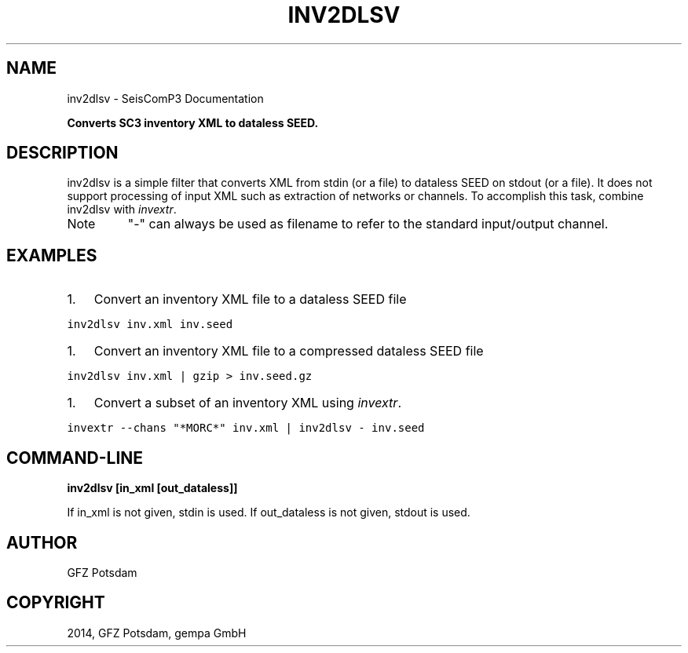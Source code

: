 .TH "INV2DLSV" "1" "January 24, 2014" "2014.023" "SeisComP3"
.SH NAME
inv2dlsv \- SeisComP3 Documentation
.
.nr rst2man-indent-level 0
.
.de1 rstReportMargin
\\$1 \\n[an-margin]
level \\n[rst2man-indent-level]
level margin: \\n[rst2man-indent\\n[rst2man-indent-level]]
-
\\n[rst2man-indent0]
\\n[rst2man-indent1]
\\n[rst2man-indent2]
..
.de1 INDENT
.\" .rstReportMargin pre:
. RS \\$1
. nr rst2man-indent\\n[rst2man-indent-level] \\n[an-margin]
. nr rst2man-indent-level +1
.\" .rstReportMargin post:
..
.de UNINDENT
. RE
.\" indent \\n[an-margin]
.\" old: \\n[rst2man-indent\\n[rst2man-indent-level]]
.nr rst2man-indent-level -1
.\" new: \\n[rst2man-indent\\n[rst2man-indent-level]]
.in \\n[rst2man-indent\\n[rst2man-indent-level]]u
..
.\" Man page generated from reStructeredText.
.
.sp
\fBConverts SC3 inventory XML to dataless SEED.\fP
.SH DESCRIPTION
.sp
inv2dlsv is a simple filter that converts XML from stdin (or a file) to dataless
SEED on stdout (or a file). It does not support processing of input XML such as
extraction of networks or channels. To accomplish this task, combine inv2dlsv
with \fIinvextr\fP.
.IP Note
"\-" can always be used as filename to refer to the standard
input/output channel.
.RE
.SH EXAMPLES
.INDENT 0.0
.IP 1. 3
Convert an inventory XML file to a dataless SEED file
.UNINDENT
.sp
.nf
.ft C
inv2dlsv inv.xml inv.seed
.ft P
.fi
.INDENT 0.0
.IP 1. 3
Convert an inventory XML file to a compressed dataless SEED file
.UNINDENT
.sp
.nf
.ft C
inv2dlsv inv.xml | gzip > inv.seed.gz
.ft P
.fi
.INDENT 0.0
.IP 1. 3
Convert a subset of an inventory XML using \fIinvextr\fP.
.UNINDENT
.sp
.nf
.ft C
invextr \-\-chans "*MORC*" inv.xml | inv2dlsv \- inv.seed
.ft P
.fi
.SH COMMAND-LINE
.sp
\fBinv2dlsv [in_xml [out_dataless]]\fP
.sp
If in_xml is not given, stdin is used. If out_dataless is not given,
stdout is used.
.SH AUTHOR
GFZ Potsdam
.SH COPYRIGHT
2014, GFZ Potsdam, gempa GmbH
.\" Generated by docutils manpage writer.
.\" 
.
